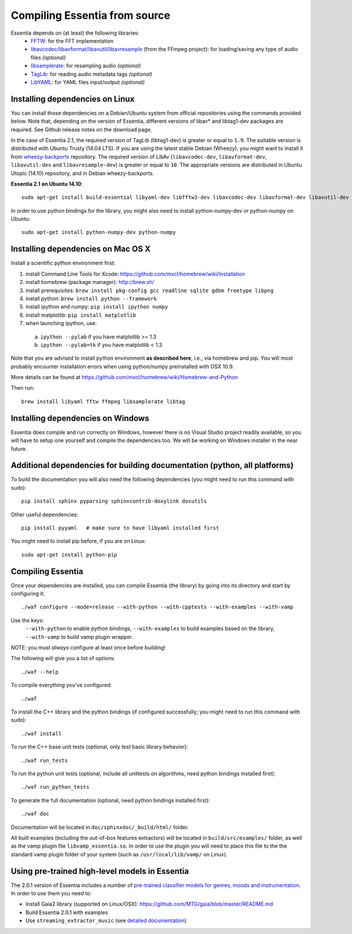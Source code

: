 .. How-to install Essentia

.. Installing Essentia
.. ===================
..
.. Installing Essentia is easily done using the precompiled packages that you can find on the
.. `MIR-dev Essentia download page <http://static.mtg.upf.edu/mir-dev-download/essentia/>`_.
.. Packages are available for Debian/Ubuntu, Windows and Mac OS X.

.. These packages contain development headers to integrate Essentia in a C++ application, Python
.. bindings to be able to work in a Matlab-like environment, and some C++ examples and extractors.

.. Those who wish to write new descriptors can do it using the provided development headers,
.. but it is highly recommended though that they compile Essentia from source.


Compiling Essentia from source
==============================

Essentia depends on (at least) the following libraries:
 - `FFTW <http://www.fftw.org>`_: for the FFT implementation
 - `libavcodec/libavformat/libavutil/libavresample <http://ffmpeg.org/>`_ (from the FFmpeg project): for loading/saving any type of audio files *(optional)*
 - `libsamplerate <http://www.mega-nerd.com/SRC/>`_: for resampling audio *(optional)*
 - `TagLib <http://developer.kde.org/~wheeler/taglib.html>`_: for reading audio metadata tags *(optional)*
 - `LibYAML <http://pyyaml.org/wiki/LibYAML>`_: for YAML files input/output *(optional)*


Installing dependencies on Linux
--------------------------------

You can install those dependencies on a Debian/Ubuntu system from official repositories using the commands provided below. Note that, depending on the version of Essentia, different versions of libav* and libtag1-dev packages are required. See Github release notes on the download page. 

In the case of Essentia 2.1, the required version of TagLib (libtag1-dev) is greater or equal to ``1.9``. The suitable version is distributed with Ubuntu Trusty (14.04 LTS). If you are using the latest stable Debian (Wheezy), you might want to install it from `wheezy-backports <https://wiki.debian.org/Backports>`_ repository. The required version of LibAv (``libavcodec-dev``, ``libavformat-dev``, ``libavutil-dev`` and ``libavresample-dev``) is greater or equal to ``10``. The appropriate versions are distributed in Ubuntu Utopic (14.10) repository, and in Debian wheezy-backports.

**Essentia 2.1 on Ubuntu 14.10**::

  sudo apt-get install build-essential libyaml-dev libfftw3-dev libavcodec-dev libavformat-dev libavutil-dev libavresample-dev python-dev libsamplerate0-dev libtag1-dev

In order to use python bindings for the library, you might also need to install python-numpy-dev or python-numpy on Ubuntu::

  sudo apt-get install python-numpy-dev python-numpy


Installing dependencies on Mac OS X
-----------------------------------

Install a scientific python environment first:

1. install Command Line Tools for Xcode: https://github.com/mxcl/homebrew/wiki/Installation
2. install homebrew (package manager): http://brew.sh/
3. install prerequisites: ``brew install pkg-config gcc readline sqlite gdbm freetype libpng``
4. install python: ``brew install python --framework``
5. install ipython and numpy: ``pip install ipython numpy``
6. install matplotlib: ``pip install matplotlib``
7. when launching ipython, use:

  a. ``ipython --pylab``    if you have matplotlib >= 1.3
  b. ``ipython --pylab=tk`` if you have matplotlib < 1.3

Note that you are advised to install python environment **as described here**, i.e., via homebrew and pip. You will most probably encounter installation errors when using
python/numpy preinstalled with OSX 10.9.

More details can be found at https://github.com/mxcl/homebrew/wiki/Homebrew-and-Python

Then run::

  brew install libyaml fftw ffmpeg libsamplerate libtag


Installing dependencies on Windows
----------------------------------

Essentia does compile and run correctly on Windows, however there is no Visual
Studio project readily available, so you will have to setup one yourself and
compile the dependencies too. We will be working on Windows installer in the near future. 


Additional dependencies for building documentation (python, all platforms)
--------------------------------------------------------------------------

To build the documentation you will also need the following dependencies (you might need to run this command with sudo)::

  pip install sphinx pyparsing sphinxcontrib-doxylink docutils

Other useful dependencies::

  pip install pyyaml   # make sure to have libyaml installed first

You might need to install pip before, if you are on Linux::
  
  sudo apt-get install python-pip



Compiling Essentia
------------------

Once your dependencies are installed, you can compile Essentia (the library) by going into its
directory and start by configuring it::

  ./waf configure --mode=release --with-python --with-cpptests --with-examples --with-vamp

Use the keys:
   ``--with-python`` to enable python bindings,
   ``--with-examples`` to build examples based on the library,
   ``--with-vamp`` to build vamp plugin wrapper.

NOTE: you must *always* configure at least once before building!

The following will give you a list of options::

  ./waf --help

To compile everything you've configured::

  ./waf

To install the C++ library and the python bindings (if configured successfully; you might need to run this command with sudo)::

  ./waf install

To run the C++ base unit tests (optional, only test basic library behavior)::

  ./waf run_tests

To run the python unit tests (optional, include all unittests on algorithms, need python bindings installed first)::

  ./waf run_python_tests

To generate the full documentation (optional, need python bindings installed first)::

  ./waf doc

Documentation will be located in ``doc/sphinxdoc/_build/html/`` folder.

All built examples (including the out-of-box features extractors) will be located in ``build/src/examples/`` folder, as well as the vamp plugin file ``libvamp_essentia.so``. In order to use the plugin you will need to place this file to the the standard vamp plugin folder of your system (such as ``/usr/local/lib/vamp/`` on Linux).


Using pre-trained high-level models in Essentia
-----------------------------------------------

The 2.0.1 version of Essentia includes a number of `pre-trained classifier models for genres, moods and instrumentation
<algorithms_overview.html#other-high-level-descriptors>`_. In order to use them you need to:

* Install Gaia2 library (supported on Linux/OSX): https://github.com/MTG/gaia/blob/master/README.md
* Build Essentia 2.0.1 with examples
* Use ``streaming_extractor_music`` (see `detailed documentation <streaming_extractor_music.html>`_)

